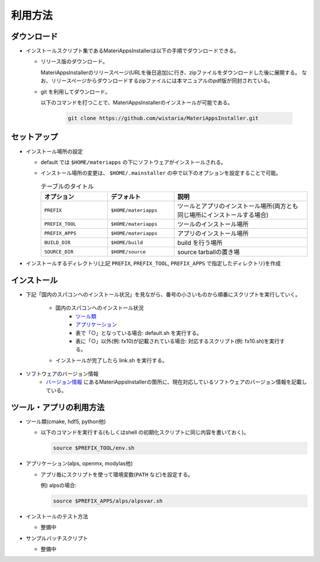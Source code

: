 ********************************
利用方法
********************************

ダウンロード
============

- インストールスクリプト集であるMateriAppsInstallerは以下の手順でダウンロードできる。
  
  - リリース版のダウンロード。

    MateriAppsInstallerのリリースページ(URLを後日追加)に行き、zipファイルをダウンロードした後に展開する。
    なお、リリースページからダウンロードするzipファイルには本マニュアルのpdf版が同封されている。

  - git を利用してダウンロード。
    
    以下のコマンドを打つことで、MateriAppsInstallerのインストールが可能である。

     .. code-block:: bash

	git clone https://github.com/wistaria/MateriAppsInstaller.git
    


セットアップ
============

-  インストール場所の設定

   -  default では ``$HOME/materiapps`` の下にソフトウェアがインストールされる。
   -  インストール場所の変更は、 ``$HOME/.mainstaller`` の中で以下のオプションを設定することで可能。

      .. csv-table:: テーブルのタイトル
	 :header: "オプション", "デフォルト", "説明"
	 :widths: 15, 15, 30

         ``PREFIX`` , ``$HOME/materiapps``,  ツールとアプリのインストール場所(両方とも同じ場所にインストールする場合)
         ``PREFIX_TOOL`` , ``$HOME/materiapps`` ,ツールのインストール場所
         ``PREFIX_APPS`` , ``$HOME/materiapps`` ,アプリのインストール場所
         ``BUILD_DIR`` , ``$HOME/build`` ,build を行う場所
         ``SOURCE_DIR`` , ``$HOME/source`` ,source tarballの置き場

-  インストールするディレクトリ(上記 ``PREFIX``, ``PREFIX_TOOL``, ``PREFIX_APPS`` で指定したディレクトリ)を作成

インストール
============

-  下記「国内のスパコンへのインストール状況」を見ながら、番号の小さいものから順番にスクリプトを実行していく。

    - 国内のスパコンへのインストール状況
       - `ツール類 <https://docs.google.com/spreadsheets/u/0/d/1ykttehDs9vn8XljJ6YE0bwsdjBMjw5sGTjFkVMygjHs/pub?single=true&gid=1&output=html>`_ 
       - `アプリケーション <https://docs.google.com/spreadsheets/u/0/d/1ykttehDs9vn8XljJ6YE0bwsdjBMjw5sGTjFkVMygjHs/pub?single=true&gid=2&output=html>`_
       - 表で「○」となっている場合: default.sh を実行する。
       - 表に「○」以外(例: fx10)が記載されている場合: 対応するスクリプト(例: fx10.sh)を実行する。

    - インストールが完了したら link.sh を実行する。

- ソフトウェアのバージョン情報
    -  `バージョン情報 <https://1drv.ms/x/s!Aiwat40kj6WrmBHroPX3n3Uft8cO>`_ にあるMateriAppsInstallerの箇所に、現在対応しているソフトウェアのバージョン情報を記載している。


ツール・アプリの利用方法
==========================

-  ツール類(cmake, hdf5, python他)
   
   - 以下のコマンドを実行する(もしくはshell の初期化スクリプトに同じ内容を書いておく)。

     .. code-block:: bash

	source $PREFIX_TOOL/env.sh

-  アプリケーション(alps, openmx, modylas他)

   -  アプリ毎にスクリプトを使って環境変数(``PATH`` など)を設定する。
    
      例) alpsの場合:

      .. code-block:: bash

	 source $PREFIX_APPS/alps/alpsvar.sh

-  インストールのテスト方法

   -  整備中

-  サンプルバッチスクリプト

   -  整備中
